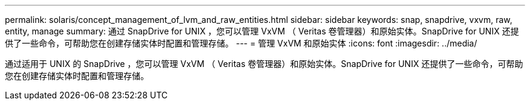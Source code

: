 ---
permalink: solaris/concept_management_of_lvm_and_raw_entities.html 
sidebar: sidebar 
keywords: snap, snapdrive, vxvm, raw, entity, manage 
summary: 通过 SnapDrive for UNIX ，您可以管理 VxVM （ Veritas 卷管理器）和原始实体。SnapDrive for UNIX 还提供了一些命令，可帮助您在创建存储实体时配置和管理存储。 
---
= 管理 VxVM 和原始实体
:icons: font
:imagesdir: ../media/


[role="lead"]
通过适用于 UNIX 的 SnapDrive ，您可以管理 VxVM （ Veritas 卷管理器）和原始实体。SnapDrive for UNIX 还提供了一些命令，可帮助您在创建存储实体时配置和管理存储。
